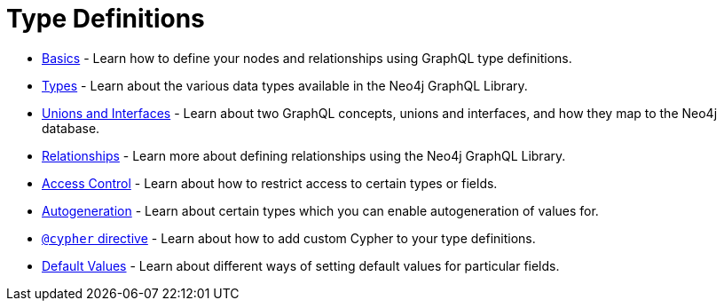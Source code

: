 [[type-definitions]]
= Type Definitions

- xref::type-definitions/basics.adoc#type-definitions-basics[Basics] - Learn how to define your nodes and relationships using GraphQL type definitions.
- xref::type-definitions/types.adoc#type-definitions-types[Types] - Learn about the various data types available in the Neo4j GraphQL Library.
- xref::type-definitions/unions-and-interfaces.adoc#type-definitions-unions-and-interfaces[Unions and Interfaces] - Learn about two GraphQL concepts, unions and interfaces, and how they map to the Neo4j database.
- xref::type-definitions/relationships.adoc#type-definitions-relationships[Relationships] - Learn more about defining relationships using the Neo4j GraphQL Library.
- xref::type-definitions/access-control.adoc#type-definitions-access-control[Access Control] - Learn about how to restrict access to certain types or fields.
- xref::type-definitions/autogeneration.adoc#type-definitions-autogeneration[Autogeneration] - Learn about certain types which you can enable autogeneration of values for.
- xref::type-definitions/cypher.adoc#type-definitions-cypher[`@cypher` directive] - Learn about how to add custom Cypher to your type definitions.
- xref::type-definitions/default-values.adoc#type-definitions-default-values[Default Values] - Learn about different ways of setting default values for particular fields.



